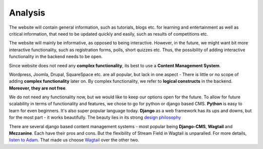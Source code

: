 Analysis
========

The website will contain general information, such as tutorials, blogs etc. for learning and entertainment as well as critical information, that need to be updated quickly and easily, such as results of competitions etc. 

The website will mainly be informative, as opposed to being interactive. However, in the future, we might want bit more interactive functionality, such as registration forms, polls, short quizzes etc. Thus, the possibility of adding interactive functionality in the backend needs to be open.

Since website does not need any **complex functionality**, its best to use a **Content Management System**.

Wordpress, Joomla, Drupal, SquareSpace etc. are all popular, but lack in one aspect - There is little or no scope of adding **complex functionality** later on. By complex functionality, we refer to **logical constructs** in the backend. **Moreover, they are not free**.

We do not need any functionality now, but we would like to keep our options open for the future. To allow for future scalability in terms of functionality and features, we chose to go for python or django based CMS. **Python** is easy to learn for even beginners. It's also super popular language today. **Django** as a web framework has its ups and downs, but for the most part - it works beautifully. The beauty lies in its strong `design philosophy <https://docs.djangoproject.com/en/2.0/misc/design-philosophies/>`_

There are several django based content management systems - most popular being **Django-CMS**, **Wagtail** and **Mezzanine**. Each have their pros and cons. But the flexibility of Stream Field in Wagtail is unparalled. For more details, `listen to Adam <https://www.youtube.com/watch?v=3UC1MNFOjEI>`_. That made us choose `Wagtail <https://wagtail.io/>`_ over the other two. 

